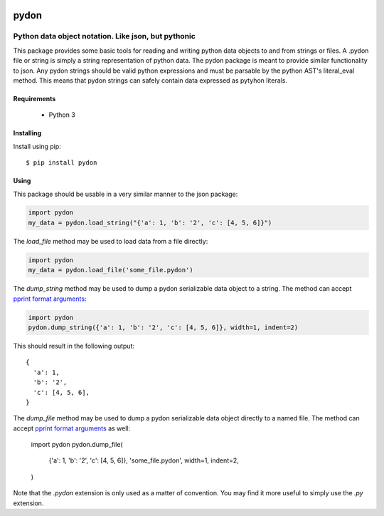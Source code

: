 .. image::  https://badge.fury.io/py/pydon.svg
   :target: https://badge.fury.io/py/pydon
   :alt:    Latest Version

.. image::  https://travis-ci.org/dusktreader/pydon.svg?branch=master
   :target: https://travis-ci.org/dusktreader/pydon
   :alt:    Build Status

*******
 pydon
*******

-----------------------------------------------------
Python data object notation. Like json, but pythonic
-----------------------------------------------------

This package provides some basic tools for reading and writing python data
objects to and from strings or files. A .pydon file or string is simply a
string representation of python data. The pydon package is meant to provide
similar functionality to json. Any pydon strings should be valid python
expressions and must be parsable by the python AST's literal_eval method. This
means that pydon strings can safely contain data expressed as pytyhon literals.

Requirements
============

 - Python 3

Installing
==========
Install using pip::

$ pip install pydon

Using
=====
This package should be usable in a very similar manner to the json package:

.. code-block:: python

   import pydon
   my_data = pydon.load_string("{'a': 1, 'b': '2', 'c': [4, 5, 6]}")

The `load_file` method may be used to load data from a file directly:

.. code-block:: python

   import pydon
   my_data = pydon.load_file('some_file.pydon')

The `dump_string` method may be used to dump a pydon serializable data object
to a string. The method can accept `pprint format arguments
<https://docs.python.org/3/library/pprint.html>`_:

.. code-block:: python

   import pydon
   pydon.dump_string({'a': 1, 'b': '2', 'c': [4, 5, 6]}, width=1, indent=2)

This should result in the following output::

  {
    'a': 1,
    'b': '2',
    'c': [4, 5, 6],
  }

The `dump_file` method may be used to dump a pydon serializable data object
directly to a named file. The method can accept `pprint format arguments
<https://docs.python.org/3/library/pprint.html>`_ as well:

   import pydon
   pydon.dump_file(
       {'a': 1, 'b': '2', 'c': [4, 5, 6]},
       'some_file.pydon',
       width=1, indent=2,
   )

Note that the `.pydon` extension is only used as a matter of convention. You
may find it more useful to simply use the `.py` extension.
